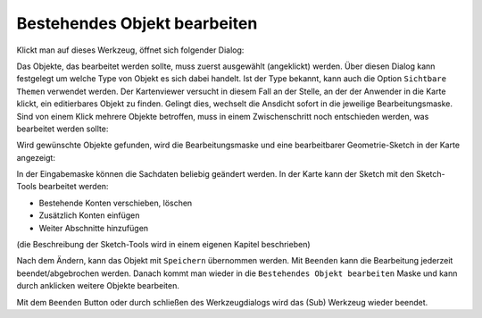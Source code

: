Bestehendes Objekt bearbeiten
=============================

Klickt man auf dieses Werkzeug, öffnet sich folgender Dialog:

.. image:: img/edit7.png

Das Objekte, das bearbeitet werden sollte, muss zuerst ausgewählt (angeklickt) werden. Über diesen Dialog kann festgelegt 
um welche Type von Objekt es sich dabei handelt. Ist der Type bekannt, kann auch die Option ``Sichtbare Themen`` verwendet 
werden. Der Kartenviewer versucht in diesem Fall an der Stelle, an der der Anwender in die Karte klickt, ein editierbares Objekt 
zu finden. Gelingt dies, wechselt die Ansdicht sofort in die jeweilige Bearbeitungsmaske. Sind von einem Klick mehrere Objekte
betroffen, muss in einem Zwischenschritt noch entschieden werden, was bearbeitet werden sollte:

.. image:: img/edit8.png

Wird gewünschte Objekte gefunden, wird die Bearbeitungsmaske und eine bearbeitbarer Geometrie-Sketch in der Karte angezeigt:

.. image:: img/edit9.png

In der Eingabemaske können die Sachdaten beliebig geändert werden. In der Karte kann der Sketch mit den Sketch-Tools bearbeitet werden:

* Bestehende Konten verschieben, löschen
* Zusätzlich Konten einfügen
* Weiter Abschnitte hinzufügen

(die Beschreibung der Sketch-Tools wird in einem eigenen Kapitel beschrieben)

Nach dem Ändern, kann das Objekt mit ``Speichern`` übernommen werden. Mit ``Beenden`` kann die Bearbeitung jederzeit beendet/abgebrochen werden.
Danach kommt man wieder in die ``Bestehendes Objekt bearbeiten`` Maske und kann durch anklicken weitere Objekte bearbeiten.

Mit dem ``Beenden`` Button oder durch schließen des Werkzeugdialogs wird das (Sub) Werkzeug wieder beendet. 



